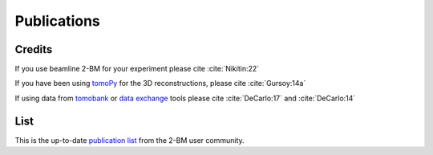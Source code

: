 Publications
============

Credits
~~~~~~~

If you use beamline 2-BM for your experiment please cite :cite:`Nikitin:22`

.. bibliography:: bibtex/cite.bib
   :style: plain
   :labelprefix: A


If you have been using `tomoPy <https://tomopy.readthedocs.io/en/latest/>`_ for the 3D reconstructions, please cite :cite:`Gursoy:14a`

If using data from `tomobank <https://tomobank.readthedocs.io>`_ or `data exchange <https://dxchange.readthedocs.io/>`_ tools please cite :cite:`DeCarlo:17` and :cite:`DeCarlo:14`


.. bibliography:: bibtex/ref.bib
   :style: reversedate
   :labelprefix: B
   :all:


List
~~~~

This is the up-to-date `publication list <https://beam.aps.anl.gov/pls/apsweb/pub_V2_0006.query_results?i_beamline=105&I_DISCIPLINE_M=9999&i_order_by_radio=YEAR>`_ from the 2-BM user community.